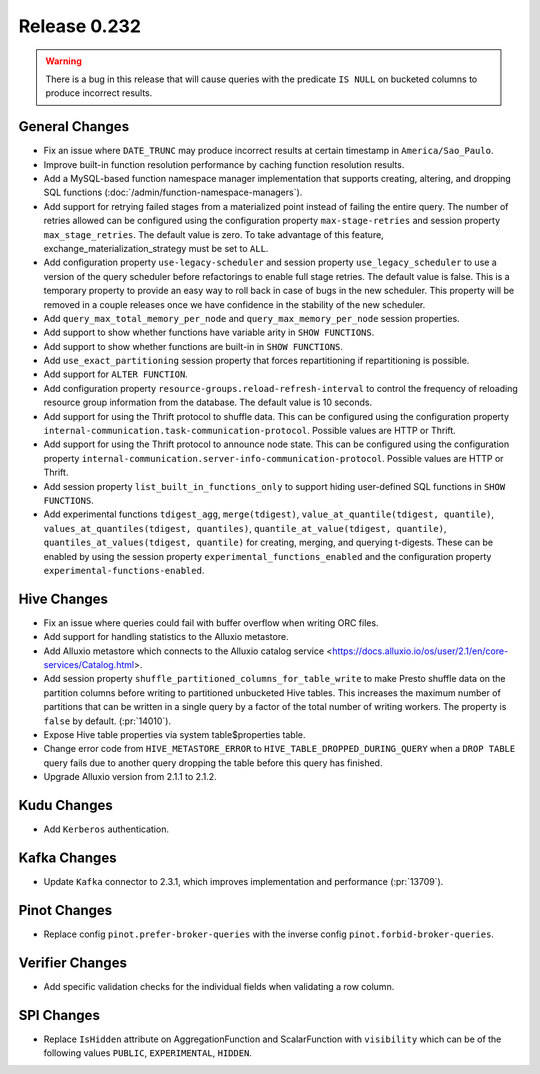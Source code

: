 =============
Release 0.232
=============

.. warning::

   There is a bug in this release that will cause queries with the predicate ``IS NULL`` on
   bucketed columns to produce incorrect results.

General Changes
_______________
* Fix an issue where ``DATE_TRUNC`` may produce incorrect results at certain timestamp in ``America/Sao_Paulo``.
* Improve built-in function resolution performance by caching function resolution results.
* Add a MySQL-based function namespace manager implementation that supports creating, altering, and dropping SQL functions (:doc:`/admin/function-namespace-managers`).
* Add support for retrying failed stages from a materialized point instead of failing the entire query. The number of retries allowed can be configured using the configuration property ``max-stage-retries`` and session property ``max_stage_retries``. The default value is zero. To take advantage of this feature, exchange_materialization_strategy must be set to ``ALL``.
* Add configuration property ``use-legacy-scheduler`` and session property ``use_legacy_scheduler`` to use a version of the query scheduler before refactorings to enable full stage retries. The default value is false. This is a temporary property to provide an easy way to roll back in case of bugs in the new scheduler. This property will be removed in a couple releases once we have confidence in the stability of the new scheduler.
* Add ``query_max_total_memory_per_node`` and ``query_max_memory_per_node`` session properties.
* Add support to show whether functions have variable arity in ``SHOW FUNCTIONS``.
* Add support to show whether functions are built-in in ``SHOW FUNCTIONS``.
* Add ``use_exact_partitioning`` session property that forces repartitioning if repartitioning is possible.
* Add support for ``ALTER FUNCTION``.
* Add configuration property ``resource-groups.reload-refresh-interval`` to control the frequency of reloading resource group information from the database. The default value is 10 seconds.
* Add support for using the Thrift protocol to shuffle data. This can be configured using the configuration property ``internal-communication.task-communication-protocol``. Possible values are HTTP or Thrift.
* Add support for using the Thrift protocol to announce node state. This can be configured using the configuration property ``internal-communication.server-info-communication-protocol``. Possible values are HTTP or Thrift.
* Add session property ``list_built_in_functions_only`` to support hiding user-defined SQL functions in ``SHOW FUNCTIONS``.
* Add experimental functions ``tdigest_agg``, ``merge(tdigest)``, ``value_at_quantile(tdigest, quantile)``, ``values_at_quantiles(tdigest, quantiles)``, ``quantile_at_value(tdigest, quantile)``, ``quantiles_at_values(tdigest, quantile)`` for creating, merging, and querying t-digests.
  These can be enabled by using the session property ``experimental_functions_enabled`` and the configuration property ``experimental-functions-enabled``.

Hive Changes
____________
* Fix an issue where queries could fail with buffer overflow when writing ORC files.
* Add support for handling statistics to the Alluxio metastore.
* Add Alluxio metastore which connects to the Alluxio catalog service <https://docs.alluxio.io/os/user/2.1/en/core-services/Catalog.html>.
* Add session property ``shuffle_partitioned_columns_for_table_write`` to make Presto shuffle data on the partition columns before writing to partitioned unbucketed Hive tables.
  This increases the maximum number of partitions that can be written in a single query by a factor of the total number of writing workers.
  The property is ``false`` by default. (:pr:`14010`).
* Expose Hive table properties via system table$properties table.
* Change error code from ``HIVE_METASTORE_ERROR`` to ``HIVE_TABLE_DROPPED_DURING_QUERY`` when a ``DROP TABLE`` query fails due to another query dropping the table before this query has finished.
* Upgrade Alluxio version from 2.1.1 to 2.1.2.

Kudu Changes
_____________
* Add ``Kerberos`` authentication.

Kafka Changes
_____________
* Update ``Kafka`` connector to 2.3.1, which improves implementation and performance (:pr:`13709`).

Pinot Changes
_____________
* Replace config ``pinot.prefer-broker-queries`` with the inverse config ``pinot.forbid-broker-queries``.

Verifier Changes
________________
* Add specific validation checks for the individual fields when validating a row column.

SPI Changes
___________
* Replace ``IsHidden`` attribute on AggregationFunction and ScalarFunction with ``visibility`` which can be of the following values ``PUBLIC``, ``EXPERIMENTAL``, ``HIDDEN``.
